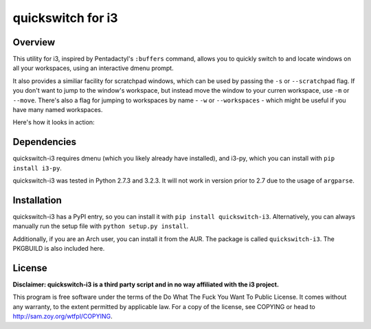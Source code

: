 quickswitch for i3
==================

Overview
--------
This utility for i3, inspired by Pentadactyl's ``:buffers`` command, allows
you to quickly switch to and locate windows on all your workspaces, using an
interactive dmenu prompt.

It also provides a similiar facility for scratchpad windows, which can be used
by passing the ``-s`` or ``--scratchpad`` flag. If you don't want to jump to the
window's workspace, but instead move the window to your curren workspace, use
``-m`` or ``--move``. There's also a flag for jumping to workspaces by name -
``-w`` or ``--workspaces`` - which might be useful if you have many named
workspaces.

Here's how it looks in action:

.. image:: http://i.imgur.com/QeQrM.png


Dependencies
------------
quickswitch-i3 requires dmenu (which you likely already have installed), and
i3-py, which you can install with ``pip install i3-py``.

quickswitch-i3 was tested in Python 2.7.3 and 3.2.3. It will not work in version
prior to 2.7 due to the usage of ``argparse``.

Installation
------------
quickswitch-i3 has a PyPI entry, so you can install it with ``pip install
quickswitch-i3``. Alternatively, you can always manually run the setup file with
``python setup.py install``.

Additionally, if you are an Arch user, you can install it from the AUR. The
package is called ``quickswitch-i3``. The PKGBUILD is also included here.

License
-------
**Disclaimer: quickswitch-i3 is a third party script and in no way affiliated
with the i3 project.**

This program is free software under the terms of the
Do What The Fuck You Want To Public License.
It comes without any warranty, to the extent permitted by
applicable law. For a copy of the license, see COPYING or
head to http://sam.zoy.org/wtfpl/COPYING.
